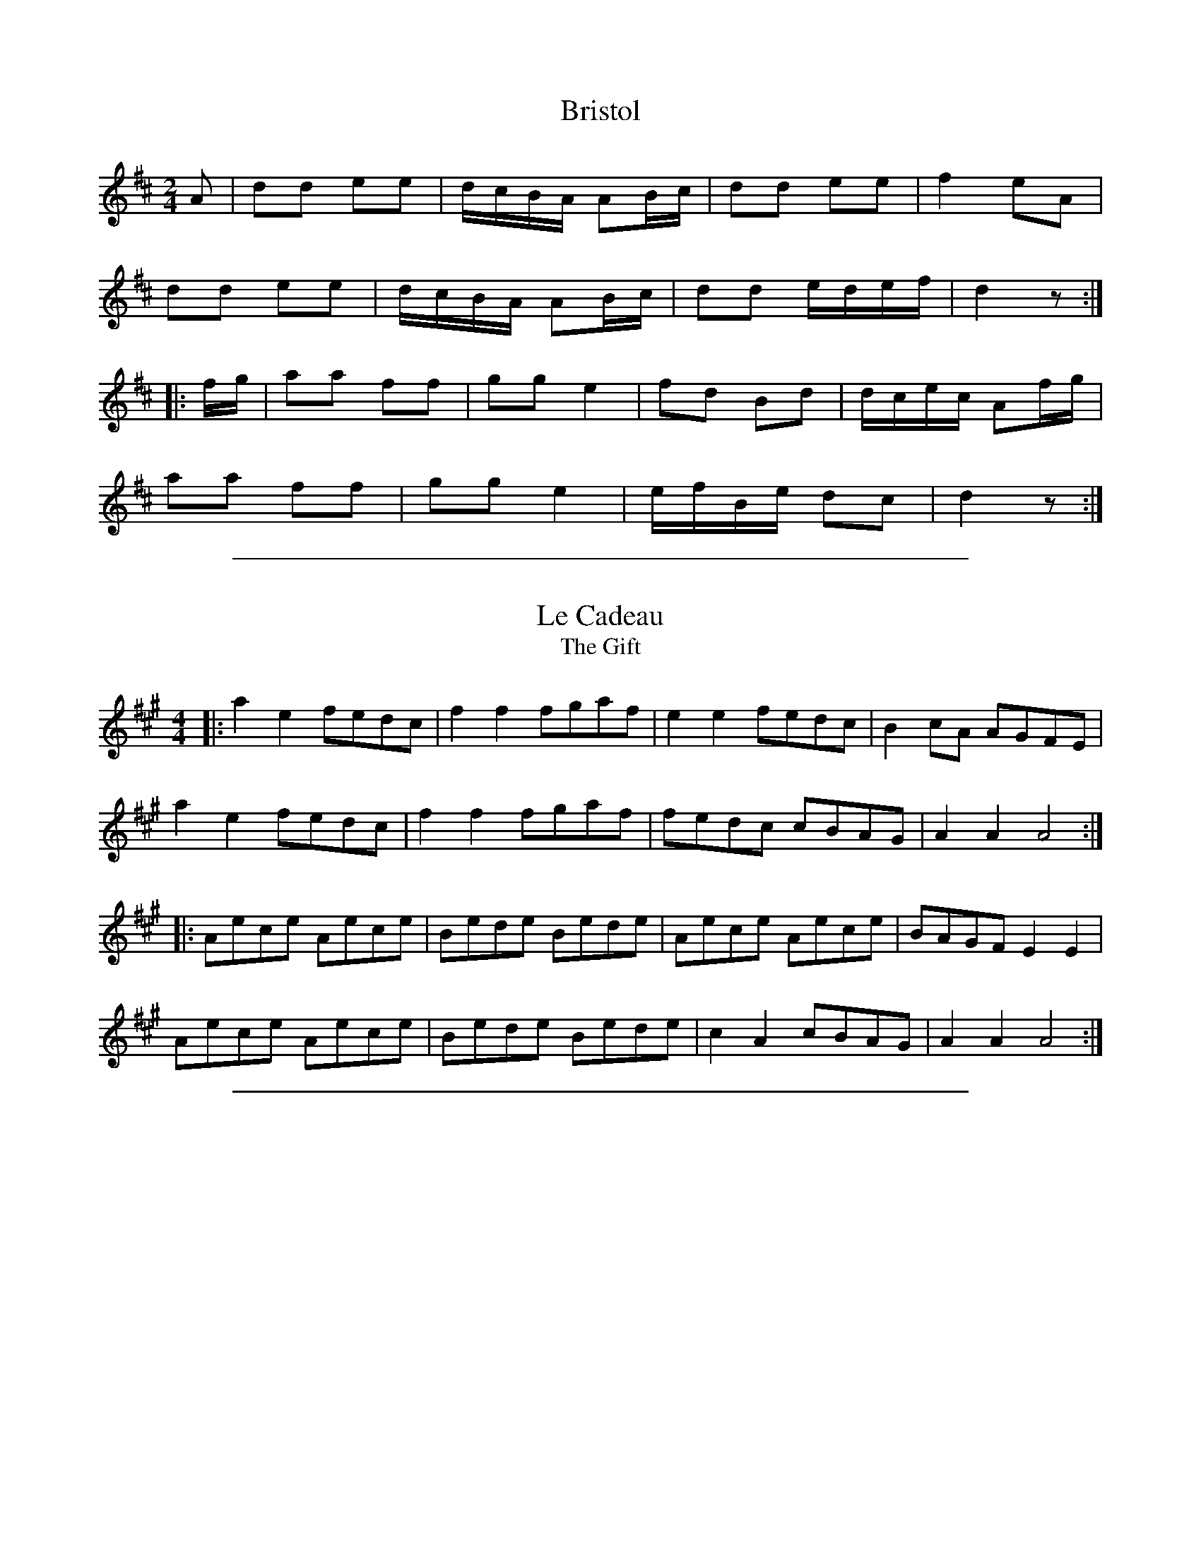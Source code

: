 
X: 1
T: Bristol
M: 2/4
L: 1/8
R: polka
F: http://www.thesession.org/tunes/display/10181
K: Dmaj
A | dd ee | d/c/B/A/ AB/c/ | dd ee | f2 eA |
dd ee | d/c/B/A/ AB/c/ | dd e/d/e/f/ | d2 z :|
|: f/g/ | aa ff | gg e2 | fd Bd | d/c/e/c/ Af/g/ |
aa ff | gg e2 | e/f/B/e/ dc | d2 z :|

%%sep 2 1 500

X: 2
T: Le Cadeau
T: The Gift
M: 4/4
L: 1/8
R: hornpipe
F: http://www.thesession.org/tunes/display/9362
K: Amaj
|: a2e2 fedc | f2f2 fgaf | e2e2 fedc | B2cA AGFE |
   a2e2 fedc | f2f2 fgaf | fedc cBAG | A2A2 A4  :|
|: Aece Aece | Bede Bede | Aece Aece | BAGF E2E2 |
   Aece Aece | Bede Bede | c2A2 cBAG | A2A2 A4  :|

%%sep 2 1 500

X: 3
T: Hallow Fain
T: Hallow Fair
M: 6/8
L: 1/8
R: jig
F: http://www.thesession.org/tunes/display/8704
B: Gillespie ms (Perth 1768)
N: published in 1775 by Neil Stewart
K: Amix
e2c d2B | c2A B2G | B/c/dB g3 | dBG Bcd |
e2c d2B | c2A B2G | B/c/dB a3 | ecA Acd :|
|: e>cA AcA | e>cA AcA | d>BG GBG | d>BG Bcd |
e>cA AcA | e>cA AcA | B/c/dB a3 | ecA Acd :|

%%sep 2 1 500

X: 4
T: Merry Andrew
M: 4/4
L: 1/8
R: hornpipe
F: http://www.thesession.org/tunes/display/9256
K: Gmaj
|: D2 |\
G2 G2 dBAG | c2 c2 c2 BA | G2 G2 cBAG | d2 d2 d4 |
G2 G2 cBAG | c2 d2 e2 d2 | efge fgaf | g2 g2 g2 :|
|: z2 |\
g2 ga gfed | c2 c2 c4 | a2 ab agfe | d2 d2 d4 |
g2 ga gfed | c2 d2 e2 d2 | efge fgaf | g2 g2 g2 :|

%%sep 2 1 500

X: 5
T: Old England For Ever
T: Saint Patrick's Day (in the Morning)
T: Barbary Bel(le)
T: Perry's Victory
M: 6/8
L: 1/8
R: jig
F: http://www.thesession.org/tunes/display/385
K: Gmaj
D \
|: GAG GAB | ded dBG | AGA BGD | EFE E2 D \
|  GAG GAB | ded dBG | AGA BGD |1 E2 FG2 D :|2 E2 FG2 B ||
|: def gag | fed edB | def gag | fed e2 d \
|  def gag | fed efg | dBG GAB | ded dBG |
|  AGA BGD | EFE E2 D | GAG GBd | gfe dBG \
|  AGA BGD |1 E2 FG2 B :|2 E2 FG2 D |]

%%sep 2 1 500

X: 6
T: The Recruiting Officer
M: 6/8
L: 1/8
R: jig
F: http://www.thesession.org/tunes/display/7171
K: Dmaj
A |: d>ef edc | d>cB AGF | G>AB AGF | E2E E2A |\
d>ef edc | B<dB A2G | FdF E2c |1 d3 dzA :|2 d3 dzd ||
f>ga afd | f3 a2c | B>cd e2e | fed c2A |\
afd ecA | B/2c/2dB A2F | G>FE Ddc | d3 dzd :|

%%sep 2 1 500

X: 7
T: The Rooms Of Dooagh
T: Pat Canny's Jig
T: Petticoats Loose
N: The name refers to a cave system between Maghera and Tulla.
M: 6/8
L: 1/8
R: jig
F: http://www.thesession.org/tunes/display/2277
K: Dmix
|: GEE cEE | GAG G2A | GEE cBc | ded dcA |\
GEE cEE | GAG G2g | ^fed cAG | Add dcA |
GEE cEE | GAG G2A | GEE cBc | ded dcA |\
GEE cEE | GAG G2g | ^fed cAG | Add def ||
g3 ged | cAB cde | g3 ged | eaa age |\
gea ged | cAB cde | fed cAG | Add def |
g3 ged | cAB cde | g3 ged | eaa age |\
gea ged | cAB cde | fed cAG | Add dcA :|

%%sep 2 1 500

X: 8
T: The Shapron
T: The Chaperon
N: Shapron" is an old (18th century) spelling of "Chaperon".
M: 4/4
L: 1/8
R: reel
F: http://www.thesession.org/tunes/display/8739
K: D
|: FE |\
D2 F2 F2 AG | A2 d2 d2 c2 | B2 A2 G2 F2 | ED EF E2 FE |
D2 F2 F2 AG | A2 d2 d2 e2 | fa fd eg ec | d2 d2 d2 :|
|: fg |\
a2 f2 b2 ag | a2 d2 d2 ef | g2 e2 f2 d2 | ed cB A2 fg |
a2 f2 b2 ag | a2 d2 d2 e2 | fa fd eg ec | d2 d2 d2 :|

%%sep 2 1 500

X: 9
T: Swansea
T: Pibddawns Gw\^yr Wrecsam
T: The Men Of Wrexham's Hornpipe
M: 4/4
L: 1/8
R: hornpipe
F: http://www.thesession.org/tunes/display/9394
K: Gmaj
|: d>c | B2 g2 g>dB>G | c2 e2 e2 g>e | d>Bd>B e>dc>B | A>Bc>A G>FE>D |
G2 g2 g>dB>G | c2 e2 e2 g2 | d>Bd>B e>cA>F | G2 G2 G2 :|
|: d>c | B>GB>G B2 d2 | e>ce>c e2 g2 | d>Bd>B e>dc>B | A>Bc>A G>FE>D |
B>GB>G B2 d2 | e>ce>c e2 g2 | d>Bd>B e>cA>F | G2 G2 G2 :|

%%sep 2 1 500

X: 10
T: The Tide Coming In
T: The Brown Coffin
T: Factory Smoke
M: 4/4
L: 1/8
R: hornpipe
F: http://www.thesession.org/tunes/display/1985
K: Emin
|: B>A |\
G>FE>D E>FG>A | B2 E2 E2 f>e | d>cB>A G>AB>G | (3ABA (3GFE D2 B>A |
G>FE>D E>FG>A | B>e^d>f e2 e>=d | c>BA>G A>cB>A |1 G2 E2 E2 :|2 G2 E2 E2 ||
|: e>f |\
g>eB>G e>BG>E | B,>EG>B e>Bg>e | f>dA>F d>AF>D | A,>DF>A B>AG>F |
G>FE>D E>FG>A | B>e^d>f e2 e>B | c>BA>G A>cB>A |1 G2 E2 E2 :|2 G2 E2 E2 ||
